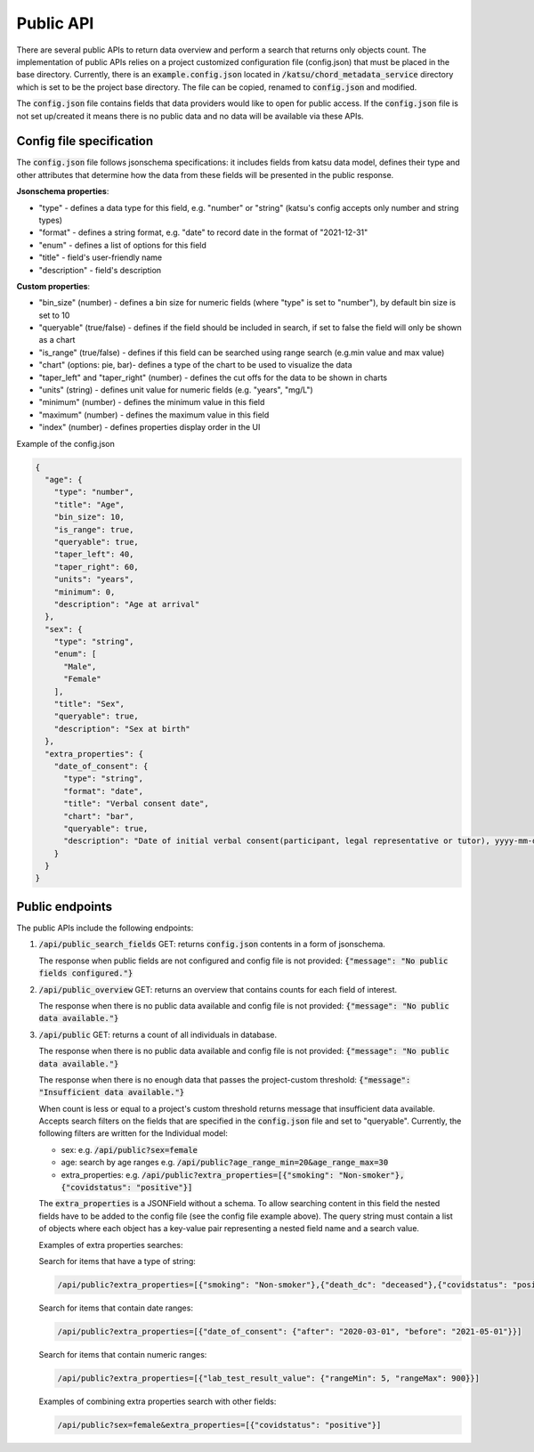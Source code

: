 Public API
==========

There are several public APIs to return data overview and perform a search that returns only objects count.
The implementation of public APIs relies on a project customized configuration file (config.json) that must be placed in the base directory.
Currently, there is an :code:`example.config.json` located  in :code:`/katsu/chord_metadata_service` directory which is set to be the project base directory.
The file can be copied, renamed to :code:`config.json` and modified.

The :code:`config.json` file contains fields that data providers would like to open for public access.
If the :code:`config.json` file is not set up/created it means there is no public data and no data will be available via these APIs.

Config file specification
-------------------------

The :code:`config.json` file follows jsonschema specifications: it includes fields from katsu data model, defines their type and other attributes that determine how the data from these fields will be presented in the public response.

**Jsonschema properties**:

- "type" - defines a data type for this field, e.g. "number" or "string" (katsu's config accepts only number and string types)
- "format" - defines a string format, e.g. "date" to record date in the format of "2021-12-31"
- "enum" - defines a list of options for this field
- "title" - field's user-friendly name
- "description" - field's description

**Custom properties**:

- "bin_size" (number) - defines a bin size for numeric fields (where "type" is set to "number"), by default bin size is set to 10
- "queryable" (true/false) - defines if the field should be included in search, if set to false the field will only be shown as a chart
- "is_range" (true/false) - defines if this field can  be searched using range search (e.g.min value and max value)
- "chart" (options: pie, bar)-  defines a type of the chart to be used to visualize the data
- "taper_left" and "taper_right" (number) - defines the cut offs for the data to be shown in charts
- "units" (string) - defines unit value for numeric fields (e.g. "years", "mg/L")
- "minimum" (number) - defines the minimum value in this field
- "maximum" (number) - defines the maximum value in this field
- "index" (number) - defines properties display order in the UI

Example of the config.json

.. code-block::

    {
      "age": {
        "type": "number",
        "title": "Age",
        "bin_size": 10,
        "is_range": true,
        "queryable": true,
        "taper_left": 40,
        "taper_right": 60,
        "units": "years",
        "minimum": 0,
        "description": "Age at arrival"
      },
      "sex": {
        "type": "string",
        "enum": [
          "Male",
          "Female"
        ],
        "title": "Sex",
        "queryable": true,
        "description": "Sex at birth"
      },
      "extra_properties": {
        "date_of_consent": {
          "type": "string",
          "format": "date",
          "title": "Verbal consent date",
          "chart": "bar",
          "queryable": true,
          "description": "Date of initial verbal consent(participant, legal representative or tutor), yyyy-mm-dd"
        }
      }
    }


Public endpoints
----------------

The public APIs include the following endpoints:


1. :code:`/api/public_search_fields` GET: returns :code:`config.json` contents in a form of jsonschema.

   The response when public fields are not configured and config file is not provided: :code:`{"message": "No public fields configured."}`


2. :code:`/api/public_overview` GET: returns an overview that contains counts for each field of interest.

   The response when there is no public data available and config file is not provided: :code:`{"message": "No public data available."}`


3. :code:`/api/public`  GET: returns a count of all individuals in database.

   The response when there is no public data available and config file is not provided: :code:`{"message": "No public data available."}`

   The response when there is no enough data that passes the project-custom threshold: :code:`{"message": "Insufficient data available."}`


   When count is less or equal to a project's custom threshold returns message that insufficient data available.
   Accepts search filters on the fields that are specified in the :code:`config.json` file and set to "queryable".
   Currently, the following filters are written for the Individual model:

   - sex: e.g. :code:`/api/public?sex=female`

   - age: search by age ranges e.g. :code:`/api/public?age_range_min=20&age_range_max=30`

   - extra_properties: e.g. :code:`/api/public?extra_properties=[{"smoking": "Non-smoker"},{"covidstatus": "positive"}]`


   The :code:`extra_properties` is a JSONField without a schema.
   To allow searching content in this field the nested fields have to be added to the config file (see the config file example above).
   The query string must contain a list of objects where each object has a key-value pair representing a nested field name and a search value.


   Examples of extra properties searches:

   Search for items that have a type of string:

   .. code-block::

    /api/public?extra_properties=[{"smoking": "Non-smoker"},{"death_dc": "deceased"},{"covidstatus": "positive"}]


   Search for items that contain date ranges:

   .. code-block::

    /api/public?extra_properties=[{"date_of_consent": {"after": "2020-03-01", "before": "2021-05-01"}}]


   Search for items that contain numeric ranges:

   .. code-block::

    /api/public?extra_properties=[{"lab_test_result_value": {"rangeMin": 5, "rangeMax": 900}}]

   Examples of combining extra properties search with other fields:

   .. code-block::

    /api/public?sex=female&extra_properties=[{"covidstatus": "positive"}]
